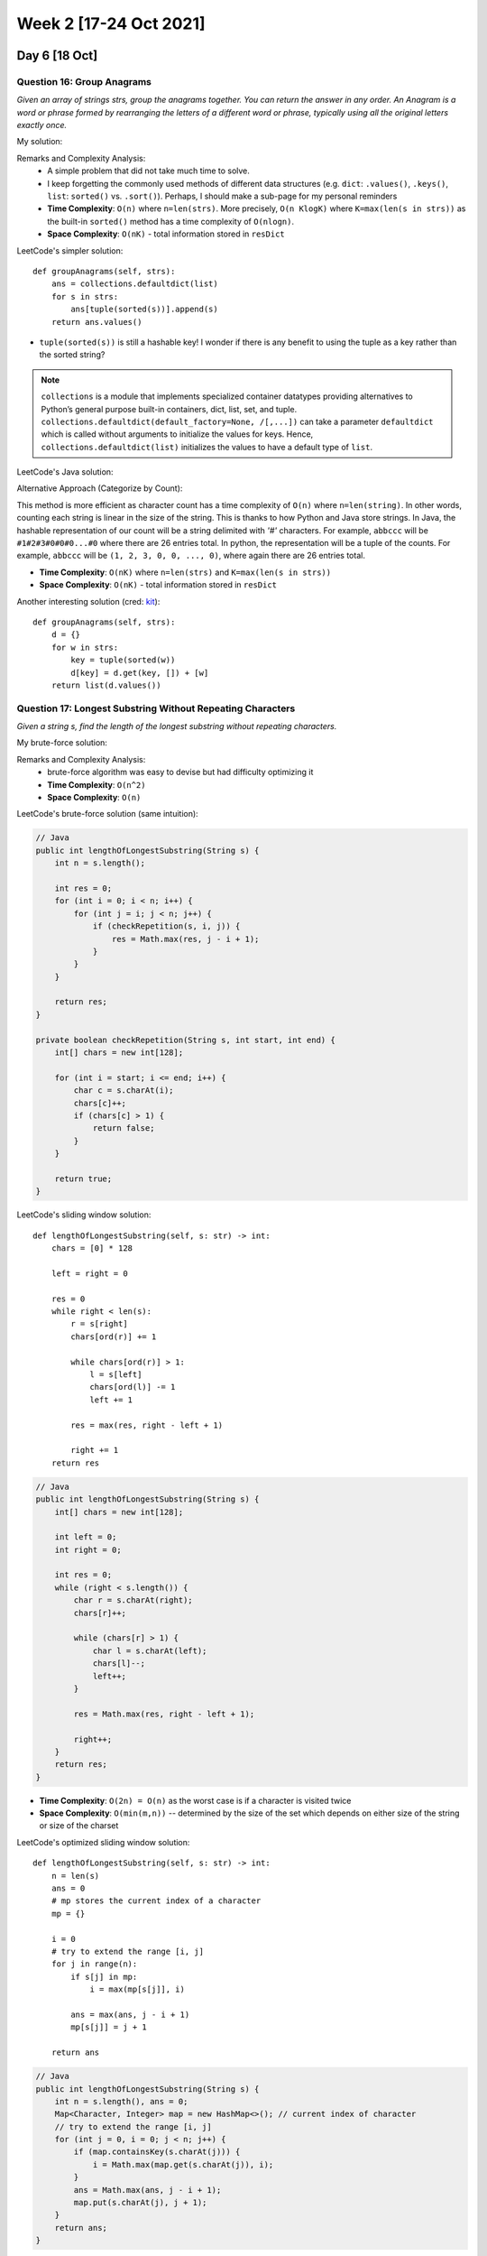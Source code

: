 ************************
Week 2 [17-24 Oct 2021]
************************

Day 6 [18 Oct]
========================
Question 16: Group Anagrams
----------------------------
*Given an array of strings strs, group the anagrams together. You can return the answer in any order. An Anagram is a 
word or phrase formed by rearranging the letters of a different word or phrase, typically using all the original 
letters exactly once.*

My solution: 

.. code-block:: python
    :linenos: 

    def groupAnagrams(self, strs: List[str]) -> List[List[str]]:
        resDict = {}
        for s in strs: 
            sorted_s = "".join(sorted(s))
            if sorted_s not in resDict.keys(): 
                resDict[sorted_s] = [s]
            else: 
                resDict[sorted_s].append(s)
        return list(resDict.values())

Remarks and Complexity Analysis: 
 * A simple problem that did not take much time to solve. 
 * I keep forgetting the commonly used methods of different data structures (e.g. ``dict``: ``.values()``, ``.keys()``, 
   ``list``: ``sorted()`` vs. ``.sort()``). Perhaps, I should make a sub-page for my personal reminders
 * **Time Complexity**: ``O(n)`` where ``n=len(strs)``. More precisely, ``O(n KlogK)`` where ``K=max(len(s in strs))`` as 
   the built-in ``sorted()`` method has a time complexity of ``O(nlogn)``.
 * **Space Complexity**: ``O(nK)`` - total information stored in ``resDict``

LeetCode's simpler solution:: 

    def groupAnagrams(self, strs):
        ans = collections.defaultdict(list)
        for s in strs:
            ans[tuple(sorted(s))].append(s)
        return ans.values()

* ``tuple(sorted(s))`` is still a hashable key! I wonder if there is any benefit to using the tuple as a key rather than the 
  sorted string? 


.. note:: 

    ``collections`` is a module that implements specialized container datatypes providing alternatives to Python’s general 
    purpose built-in containers, dict, list, set, and tuple. ``collections.defaultdict(default_factory=None, /[,...])`` can 
    take a parameter ``defaultdict`` which is called without arguments to initialize the values for keys. Hence, 
    ``collections.defaultdict(list)`` initializes the values to have a default type of ``list``. 


LeetCode's Java solution: 

.. code-block:: Java
    :linenos:

    public List<List<String>> groupAnagrams(String[] strs) {
        if (strs.length == 0) return new ArrayList();
        Map<String, List> ans = new HashMap<String, List>();
        for (String s : strs) {
            char[] ca = s.toCharArray();
            Arrays.sort(ca);
            String key = String.valueOf(ca);
            if (!ans.containsKey(key)) ans.put(key, new ArrayList());
            ans.get(key).add(s);
        }
        return new ArrayList(ans.values());
    }

Alternative Approach (Categorize by Count): 

This method is more efficient as character count has a time complexity of ``O(n)`` where ``n=len(string)``. In other words, 
counting each string is linear in the size of the string. This is thanks to how Python and Java store strings. 
In Java, the hashable representation of our count will be a string delimited with *'#'* characters. For example, 
``abbccc`` will be ``#1#2#3#0#0#0...#0`` where there are 26 entries total. In python, the representation will be a tuple of 
the counts. For example, ``abbccc`` will be ``(1, 2, 3, 0, 0, ..., 0)``, where again there are 26 entries total.

.. code-block:: python
    :linenos: 

    def groupAnagrams(strs):
        ans = collections.defaultdict(list)
        for s in strs:
            count = [0] * 26
            for c in s:
                count[ord(c) - ord('a')] += 1
            ans[tuple(count)].append(s)
        return ans.values()

.. code-block:: Java
    :linenos: 

    // Java 
    public List<List<String>> groupAnagrams(String[] strs) {
        if (strs.length == 0) return new ArrayList();
        Map<String, List> ans = new HashMap<String, List>();
        int[] count = new int[26];
        for (String s : strs) {
            Arrays.fill(count, 0);
            for (char c : s.toCharArray()) count[c - 'a']++;

            StringBuilder sb = new StringBuilder("");
            for (int i = 0; i < 26; i++) {
                sb.append('#');
                sb.append(count[i]);
            }
            String key = sb.toString();
            if (!ans.containsKey(key)) ans.put(key, new ArrayList());
            ans.get(key).add(s);
        }
        return new ArrayList(ans.values());
    }

* **Time Complexity**: ``O(nK)`` where ``n=len(strs)`` and ``K=max(len(s in strs))``
* **Space Complexity**: ``O(nK)`` - total information stored in ``resDict``

Another interesting solution (cred: `kit  <https://leetcode.com/problems/group-anagrams/discuss/19202/5-line-Python-solution-easy-to-understand>`_):: 

    def groupAnagrams(self, strs):
        d = {}
        for w in strs:
            key = tuple(sorted(w))
            d[key] = d.get(key, []) + [w]
        return list(d.values())

Question 17: Longest Substring Without Repeating Characters
-------------------------------------------------------------
*Given a string s, find the length of the longest substring without repeating characters.*

My brute-force solution: 

.. code-block:: python 
    :linenos:

    def lolsHelper(self, s): 
        res = 0
        seen = set()
        for c in s: 
            if c in seen: 
                return res
            else: 
                seen.add(c)
                res += 1
        return res
    
    def lengthOfLongestSubstring(self, s: str) -> int:
        if s is "" or None: 
            return 0
        longestFromHere = [0]
        for i in range(len(s)): 
            longestFromHere.append(self.lolsHelper(s[i:]))
        return max(longestFromHere)

Remarks and Complexity Analysis: 
 * brute-force algorithm was easy to devise but had difficulty optimizing it
 * **Time Complexity**: ``O(n^2)``
 * **Space Complexity**: ``O(n)``


LeetCode's brute-force solution (same intuition):

.. code-block:: Java
    
    // Java
    public int lengthOfLongestSubstring(String s) {
        int n = s.length();

        int res = 0;
        for (int i = 0; i < n; i++) {
            for (int j = i; j < n; j++) {
                if (checkRepetition(s, i, j)) {
                    res = Math.max(res, j - i + 1);
                }
            }
        }

        return res;
    }

    private boolean checkRepetition(String s, int start, int end) {
        int[] chars = new int[128];

        for (int i = start; i <= end; i++) {
            char c = s.charAt(i);
            chars[c]++;
            if (chars[c] > 1) {
                return false;
            }
        }

        return true;
    }

LeetCode's sliding window solution:: 

    def lengthOfLongestSubstring(self, s: str) -> int:
        chars = [0] * 128

        left = right = 0

        res = 0
        while right < len(s):
            r = s[right]
            chars[ord(r)] += 1

            while chars[ord(r)] > 1:
                l = s[left]
                chars[ord(l)] -= 1
                left += 1

            res = max(res, right - left + 1)

            right += 1
        return res

.. code-block:: Java

    // Java
    public int lengthOfLongestSubstring(String s) {
        int[] chars = new int[128];

        int left = 0;
        int right = 0;

        int res = 0;
        while (right < s.length()) {
            char r = s.charAt(right);
            chars[r]++;

            while (chars[r] > 1) {
                char l = s.charAt(left);
                chars[l]--;
                left++;
            }

            res = Math.max(res, right - left + 1);

            right++;
        }
        return res;
    }

* **Time Complexity**: ``O(2n) = O(n)`` as the worst case is if a character is visited twice
* **Space Complexity**: ``O(min(m,n))`` -- determined by the size of the set which depends on either size of the string 
  or size of the charset
  

LeetCode's optimized sliding window solution:: 

    def lengthOfLongestSubstring(self, s: str) -> int:
        n = len(s)
        ans = 0
        # mp stores the current index of a character
        mp = {}

        i = 0
        # try to extend the range [i, j]
        for j in range(n):
            if s[j] in mp:
                i = max(mp[s[j]], i)

            ans = max(ans, j - i + 1)
            mp[s[j]] = j + 1

        return ans

.. code-block:: Java

    // Java
    public int lengthOfLongestSubstring(String s) {
        int n = s.length(), ans = 0;
        Map<Character, Integer> map = new HashMap<>(); // current index of character
        // try to extend the range [i, j]
        for (int j = 0, i = 0; j < n; j++) {
            if (map.containsKey(s.charAt(j))) {
                i = Math.max(map.get(s.charAt(j)), i);
            }
            ans = Math.max(ans, j - i + 1);
            map.put(s.charAt(j), j + 1);
        }
        return ans;
    }

Alternative version of above code (cred: `rohan <https://leetcode.com/problems/longest-substring-without-repeating-characters/solution/>`_):

.. code-block:: Java

    // Java
    public int lengthOfLongestSubstring(String s) {
        
        Map<Character, Integer> map= new HashMap<>();
        int start=0, len=0;
        
        // abba
        for(int i=0; i<s.length(); i++) {
            char c = s.charAt(i);
            if (map.containsKey(c)) {
                if (map.get(c) >= start) 
                    start = map.get(c) + 1;
            }
            len = Math.max(len, i-start+1);
            map.put(c, i);
        }
        return len;
    }

Question 18: Remove Element
------------------------------
*Given an integer array nums and an integer val, remove all occurrences of val in nums in-place. The relative order of the elements may be changed. 
Since it is impossible to change the length of the array in some languages, you must instead have the result be placed in the first part of the 
array nums. More formally, if there are k elements after removing the duplicates, then the first k elements of nums should hold the final result. 
It does not matter what you leave beyond the first k elements. Return k after placing the final result in the first k slots of nums.*

My solution: 

.. code-block:: python
    :linenos:

    def removeElement(self, nums: List[int], val: int) -> int:
        for i, n in reversed(list(enumerate(nums))): 
            if n==val: 
                nums.pop(i)
        return len(nums)

.. tip:: 

    If you want to iterate through an iterator in reverse order but still keep the original indices, you can apply ``enumerate`` on the iterator, before 
    calling ``reversed()``. 

Remarks and Complexity Analysis: 
 * This was my cheat question of the day. I did learn more about for-loops from it though!
 * **Time Complexity**: ``O(n)``
 * **Space Complexity**: ``O(1)``

Day 7 [19 Oct]
========================
Question 19: Combination Sum
-----------------------------

*Given an array of distinct integers candidates and a target integer target, return a list of all unique combinations 
of candidates where the chosen numbers sum to target. You may return the combinations in any order. The same number may be chosen 
from candidates an unlimited number of times. Two combinations are unique if the frequency of at least one of the chosen numbers 
is different. It is guaranteed that the number of unique combinations that sum up to target is less than 150 combinations for 
the given input.*

My brute-force solution: 

.. code-block:: python
    :linenos:

    def combinationSumHelper(self, candidates, target, acc, resSet): 
        if target == 0: 
            resSet.add(tuple(sorted(acc)))
        else: 
            for c in candidates: 
                if c <= target: 
                    newAcc = acc + [c]
                    self.combinationSumHelper(candidates, target-c, newAcc, resSet)

    def combinationSum(self, candidates: List[int], target: int) -> List[List[int]]:
        resSet = set()
        self.combinationSumHelper(candidates, target, [], resSet)
        return list(list(s) for s in resSet)

Remarks and Complexity Analysis: 
 * Brute-force, recursive algorithm... I couldn't think of other ways. 
 * Disappointing that I had to call operations like ``list()`` and ``tuple()`` so much (undermining the inefficiency)
 * Depth First Search (DFS) algorithm
 * **Time Complexity**: ``O(n^2)`` (not certain)
 * **Space Complexity**: ``O(n^2)`` (not certain)

Alternative solution (cred: `oldCodingFarmer <https://leetcode.com/problems/combination-sum/discuss/16510/Python-dfs-solution./509814>`_): 

.. code-block:: python
    :linenos:

    def combinationSum(self, candidates, target):
        ret = []
        self.dfs(candidates, target, [], ret)
        return ret
    
    def dfs(self, nums, target, path, ret):
        if target < 0:
            return 
        if target == 0:
            ret.append(path)
            return 
        for i in range(len(nums)):
            self.dfs(nums[i:], target-nums[i], path+[nums[i]], ret)

* Duplicates are taken into account as the candidates (nums) are sliced as the for-loop proceeds. This nullifies the use of a set (and reduces related overhead).

.. tip:: 

    To prevent duplicate elements in DFS algorithms, consider iterating through increasingly smaller sub-sets (excluding prev). Consider the example above! 

Question 20: Next Greater Element I
-------------------------------------
*The next greater element of some element x in an array is the first greater element that is to the right of x in the same array. 
You are given two distinct 0-indexed integer arrays nums1 and nums2, where nums1 is a subset of nums2. For each 0 <= i < nums1.length, 
find the index j such that nums1[i] == nums2[j] and determine the next greater element of nums2[j] in nums2. If there is no next greater 
element, then the answer for this query is -1. Return an array ans of length nums1.length such that ans[i] is the next 
greater element as described above.*

My brute-force solution: 

.. code-block:: python
    :linenos:

    def nextGreaterElement(self, nums1: List[int], nums2: List[int]) -> List[int]:
            res = []
            for n in nums1:
                nIdx = nums2.index(n)
                found = False
                for cand in nums2[nIdx:]: 
                    if cand > n: 
                        res.append(cand)
                        found = True
                        break
                if not found: 
                    res.append(-1)
            return res 

Remarks and Complexity Analysis: 
 * Brute-force, iterative algorithm... I couldn't think of other ways. 
 * **Time Complexity**: ``O(n*m*)`` where ``n=len(nums1), m=len(nums2)``
 * **Space Complexity**: ``O(n)`` 

Alternative, linear-time solution (cred: `yuxiang <https://leetcode.com/problems/next-greater-element-i/discuss/97595/Java-10-lines-linear-time-complexity-O(n)-with-explanation>`_):

.. code-block:: Java

    // Java
    public int[] nextGreaterElement(int[] findNums, int[] nums) {
        Map<Integer, Integer> map = new HashMap<>(); // map from x to next greater element of x
        Stack<Integer> stack = new Stack<>();
        for (int num : nums) {
            while (!stack.isEmpty() && stack.peek() < num)
                map.put(stack.pop(), num);
            stack.push(num);
        }   
        for (int i = 0; i < findNums.length; i++)
            findNums[i] = map.getOrDefault(findNums[i], -1);
        return findNums;
    }

.. code-block:: python

    # Python
    def nextGreaterElement(self, findNums, nums):
        st, d = [], {}
        for n in nums:
            while st and st[-1] < n:
                d[st.pop()] = n
            st.append(n)
        
        return [d.get(x, -1) for x in findNums]

* Very clever solution (come back to it!)
* Learn about "monotone stack" 


Question 21: Length of Last Word
-------------------------------------
*Given a string s consisting of some words separated by some number of spaces, return the length of the last word in the string. 
A word is a maximal substring consisting of non-space characters only.*

.. code-block:: python
   :linenos:

    def lengthOfLastWord(self, s: str) -> int:
            for cand in s.split(" ")[::-1]:
                if len(cand)>0: 
                    return len(cand)
    
    # more simple
    def lengthOfLastWord(self, s: str) -> int:
        return len(s.strip().split(" ")[-1])



Remarks and Complexity Analysis: 
 * Very simple question
 * **Time Complexity**: ``O(1)``
 * **Space Complexity**: ``O(1)`` 

Day 8 [20 Oct]
========================
Question 22: Add Two Numbers
-----------------------------
*You are given two non-empty linked lists representing two non-negative integers. The digits are stored in 
reverse order, and each of their nodes contains a single digit. Add the two numbers and return the sum as 
a linked list. You may assume the two numbers do not contain any leading zero, except the number 0 itself.*

My solution: 

.. code-block:: python
    :linenos:
        
    def addTwoNumbers(self, l1: Optional[ListNode], l2: Optional[ListNode]) -> Optional[ListNode]:
        topNode = l1
        botNode = l2
        
        firstIt = True
        carryOver = 0
        while  topNode is not None or botNode is not None: 
            if topNode is None: 
                topVal = 0
                botVal = botNode.val
            elif botNode is None: 
                botVal = 0 
                topVal = topNode.val
            else: 
                topVal = topNode.val 
                botVal = botNode.val
            
            newNode = ListNode((topVal+botVal+carryOver)%10)
            carryOver = (topVal+botVal+carryOver) // 10
            if firstIt: 
                retNode = newNode
                firstIt = False
            else: 
                prevNode.next = newNode
            prevNode = newNode
            
            if topNode is None: 
                botNode = botNode.next
            elif botNode is None: 
                topNode = topNode.next
            else:                 
                topNode = topNode.next
                botNode = botNode.next
        if carryOver != 0: 
            newNode = ListNode(carryOver)
            prevNode.next = newNode
        return retNode

Remarks and Complexity Analysis: 
 * Not too difficult to solve using the elementary math method
 * **Time Complexity**: ``O(n)`` where ``n=max(len(l1), len(l2))``
 * **Space Complexity**: ``O(n)`` where ``n=max(len(l1), len(l2))`` 

LeetCode's solution:

.. code-block:: Java

    // Java
    public ListNode addTwoNumbers(ListNode l1, ListNode l2) {
        ListNode dummyHead = new ListNode(0);
        ListNode p = l1, q = l2, curr = dummyHead;
        int carry = 0;
        while (p != null || q != null) {
            int x = (p != null) ? p.val : 0;
            int y = (q != null) ? q.val : 0;
            int sum = carry + x + y;
            carry = sum / 10;
            curr.next = new ListNode(sum % 10);
            curr = curr.next;
            if (p != null) p = p.next;
            if (q != null) q = q.next;
        }
        if (carry > 0) {
            curr.next = new ListNode(carry);
        }
        return dummyHead.next;
    }

* Same algorithm, more concise!

Revised solution: 

.. code-block:: python
    :linenos:

    def addTwoNumbers(self, l1, l2):
        sentinelNode = ListNode(0)
        result_tail = sentinelNode
        carryOver = 0
                
        while l1 or l2 or carryOver:            
            val1  = (l1.val if l1 else 0)
            val2  = (l2.val if l2 else 0)
            carryOver, out = divmod(val1+val2 + carryOver, 10)    
                      
            result_tail.next = ListNode(out)
            result_tail = result_tail.next                      
            
            l1 = (l1.next if l1 else None)
            l2 = (l2.next if l2 else None)
               
        return sentinelNode.next

* Useful function ``divmod()``!

.. tip:: 

    Always consider using a sentinel node/element when implementing a linked list!


Question 23: Intersection of Two Arrays
----------------------------------------
*Given two integer arrays nums1 and nums2, return an array of their intersection. Each element in 
the result must be unique and you may return the result in any order.*

My solution: 

.. code-block:: python
    :linenos:

    def intersection(self, nums1: List[int], nums2: List[int]) -> List[int]:
            set1 = set(nums1)
            set2 = set(nums2)
            
            resSet = set()
            for s in set1: 
                if s in set2: 
                    resSet.add(s)
            return list(resSet)

Remarks and Complexity Analysis: 
 * Simple algorithm
 * Thought about optimizing by iterating over the set with less elements but concluded that it would not help the time complexity significantly
 * **Time Complexity**: ``O(n)`` where ``n=max(len(nums1), len(nums2))``. ``in`` / ``contain`` operators are ``O(1)`` average case in python sets.
 * **Space Complexity**: ``O(n)`` where ``n=min(len(set1), len(set2))``

LeetCode's implementation::

    def set_intersection(self, set1, set2):
        return [x for x in set1 if x in set2]
        
    def intersection(self, nums1, nums2):
        """
        :type nums1: List[int]
        :type nums2: List[int]
        :rtype: List[int]
        """  
        set1 = set(nums1)
        set2 = set(nums2)
        
        if len(set1) < len(set2):
            return self.set_intersection(set1, set2)
        else:
            return self.set_intersection(set2, set1)

.. code-block:: Java

    // Java
    public int[] set_intersection(HashSet<Integer> set1, HashSet<Integer> set2) {
        int [] output = new int[set1.size()];
        int idx = 0;
        for (Integer s : set1)
        if (set2.contains(s)) output[idx++] = s;

        return Arrays.copyOf(output, idx);
    }

    public int[] intersection(int[] nums1, int[] nums2) {
        HashSet<Integer> set1 = new HashSet<Integer>();
        for (Integer n : nums1) set1.add(n);
        HashSet<Integer> set2 = new HashSet<Integer>();
        for (Integer n : nums2) set2.add(n);

        if (set1.size() < set2.size()) return set_intersection(set1, set2);
        else return set_intersection(set2, set1);
    }

LeetCode's implementation using **built-in** operator::

    def intersection(self, nums1, nums2):
        set1 = set(nums1)
        set2 = set(nums2)
        return list(set2 & set1)

.. code-block:: Java

    // Java
    public int[] intersection(int[] nums1, int[] nums2) {
        HashSet<Integer> set1 = new HashSet<Integer>();
        for (Integer n : nums1) set1.add(n);
        HashSet<Integer> set2 = new HashSet<Integer>();
        for (Integer n : nums2) set2.add(n);

        set1.retainAll(set2);

        int [] output = new int[set1.size()];
        int idx = 0;
        for (int s : set1) output[idx++] = s;
        return output;
    }

Alleged Facebook Solution (cred: `hasan <https://leetcode.com/problems/intersection-of-two-arrays/solution/>`_)::

    function intersections(l1, l2) {
        l1.sort((a, b) => a - b) // assume sorted
        l2.sort((a, b) => a - b) // assume sorted
        const intersections = []
        let l = 0, r = 0;
        while ((l2[l] && l1[r]) !== undefined) {
        const left = l1[r], right = l2[l];
            if (right === left) {
                intersections.push(right)
                while (left === l1[r]) r++;
                while (right === l2[l]) l++;
                continue;
            }
            if (right > left) while (left === l1[r]) r++;
            else while (right === l2[l]) l++;   
            
        }
        return intersections;
    }

Question 24: Longest Common Prefix
----------------------------------------
*Write a function to find the longest common prefix string amongst an array of strings. If there is no common prefix, 
return an empty string* ``""``.

My iterative solution: 

.. code-block:: python
    :linenos:
    
    def longestCommonPrefix(self, strs: List[str]) -> str:
        res = ""
        i = 0
        maxIdx = min(len(s) for s in strs) - 1
        while True: 
            if i > maxIdx: 
                return res
            if all(c==strs[0][i] for c in [s[i] for s in strs]): 
                res += strs[0][i]
                i += 1
            else: 
                return res

Remarks and Complexity Analysis: 
 * Pleased to have applied some of the skills I have learnt through LeetCode in an unseen problem
 * **Time Complexity**: ``O(n*m)`` where ``n=min(len(s))`` - i.e. minimum number of characters in string elements of ``strs``, 
   and ``m=len(strs)``
 * **Space Complexity**: ``O(n)`` where ``n=min(len(s))`` (uncertain)
 * LeetCode solution is not that helpful and is mostly overkill (with worse time/space-complexity)


Day 9 [21 Oct]
========================
Question 25: Subsets
-----------------------------
*Given an integer array nums of unique elements, return all possible subsets (the power set). 
The solution set must not contain duplicate subsets. Return the solution in any order.*

Solution Investigation
 * Similar problem as permutation and combination. All three questions have a large solution set (permutation: :math:`N!`, 
   combination: :math:`\binom{n}{k}`, subset: :math:`2^N`)
 * Can be difficult to generate complete and non-redundant solutions
 * **Three Approaches**: *Recursion*, *Backtracking*, and *Lexicographic generation based on mapping between binary bitmasks 
   and the corresponding permutations/combinations/subsets* [very efficient, robust, and comprehensible!]

Appraoch 1: My Cascading Algorithm:

.. code-block:: python
    :linenos:

    def subsets(self, nums: List[int]) -> List[List[int]]:
        res = [[]]
        for n in nums: 
            addLater = [[]]
            for r in res: 
                addLater += [r + [n]]
            res += addLater[1:]
        return res

Remarks and Complexity Analysis: 
 * Interesting algorithm (which makes a lot of sense!) - glad to have learnt it
 * **Time Complexity**: ``O(n*2^n)`` where ``n=(len(nums))`` - i.e. for each n, iterate through 2^(n-1) 
   elements in res (so far)
 * **Space Complexity**: ``O(n*2^n)`` - i.e. 2^n subsets in total, times number of element in each subset (0~n; n)

LeetCode's solution::

    # Python
    def subsets(self, nums: List[int]) -> List[List[int]]:
        n = len(nums)
        output = [[]]
        
        for num in nums:
            output += [curr + [num] for curr in output]
        
        return output

.. code-block:: Java

    // Java
    public List<List<Integer>> subsets(int[] nums) {
        List<List<Integer>> output = new ArrayList();
        output.add(new ArrayList<Integer>());

        for (int num : nums) {
        List<List<Integer>> newSubsets = new ArrayList();
        for (List<Integer> curr : output) {
            newSubsets.add(new ArrayList<Integer>(curr){{add(num);}});
        }
        for (List<Integer> curr : newSubsets) {
            output.add(curr);
        }
        }
        return output;
    }

* LeetCode's implementation for this problem is quite elegant, concise, and easy-to-read (take notes!)

Appraoch 2: Backtracking:

.. note:: 

    `Backtracking <https://leetcode.com/explore/learn/card/recursion-ii/472/backtracking/2654/>`_ is an algorithm 
    for finding all solutions by exploring all potential candidates. If the solution candidate turns to be 
    not a solution (or at least not the last one), backtracking algoithm discards it by making some changes on the 
    previous step, i.e. backtracks and then try again! Refer to my summary at :ref:`Backtracking`. 

NOT DONE YET



